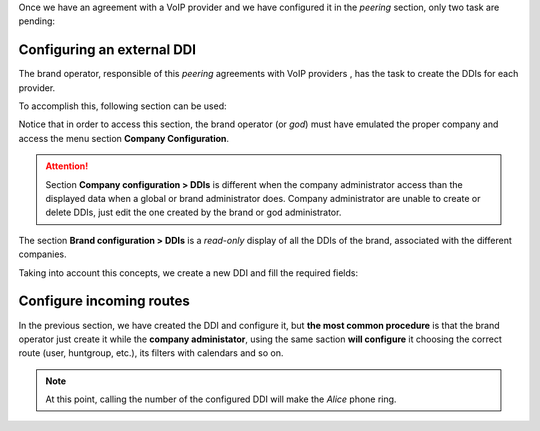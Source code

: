 Once we have an agreement with a VoIP provider and we have configured it in
the *peering* section, only two task are pending:

.. _settingup_ddi:

###########################
Configuring an external DDI
###########################

The brand operator, responsible of this *peering* agreements with VoIP providers
, has the task to create the DDIs for each provider.

To accomplish this, following section can be used:

.. ifconfig:: language == 'en'

    .. image:: img/en/ddis_company_section.png
      :align: center

.. ifconfig:: language == 'es'

    .. image:: img/es/ddis_company_section.png
      :align: center

Notice that in order to access this section, the brand operator (or *god*)
must have emulated the proper company and access the menu section **Company
Configuration**.

.. attention:: Section **Company configuration > DDIs** is different when the
   company administrator access than the displayed data when a global or brand
   administrator does. Company administrator are unable to create or delete
   DDIs, just edit the one created by the brand or god administrator.

The section **Brand configuration > DDIs** is a *read-only* display of all the
DDIs of the brand, associated with the different companies.

.. ifconfig:: language == 'en'

    .. image:: img/en/ddis_brand_section.png
      :align: center

.. ifconfig:: language == 'es'

    .. image:: img/es/ddis_brand_section.png
      :align: center

Taking into account this concepts, we create a new DDI and fill the required
fields:

.. ifconfig:: language == 'en'

    .. image:: img/en/ddis_add.png
      :align: center

.. ifconfig:: language == 'es'

    .. image:: img/es/ddis_add.png
      :align: center

.. _bill_inbound:

.. glossary::

    Country
        The country of the new created DDI. Used for E164 standarization.

    DDI
        The number, without country code.

    Peering contract
        The peering contract that provides this number. This relation allow
        the platform to apply the required :ref:`numeric_transformations` in
        order to determine its standard form.

    External Call Filter
        Allows configuration based on Calendars and Schedulers as shown in
        :ref:`external_filters`. Leave empty if you don't need to apply any
        kind of filter.

    Route
        A DDI can have different :ref:`treatments <routing_logics>`. For our
        current goul, set route to user and select *Alice*.

    Record calls
        Can be used to record external calls (see :ref:`call_recordings`).

    Tarificate incoming calls
        This setting requires the external tarification module and allows
        tarification on special numbers. This module is not standard so don't
        hesitate in :ref:`contact us <getting_help>` if you are interested.

#########################
Configure incoming routes
#########################

In the previous section, we have created the DDI and configure it, but **the
most common procedure** is that the brand operator just create it while the
**company administator**, using the same saction **will configure** it choosing
the correct route (user, huntgroup, etc.), its filters with calendars and so on.

.. note:: At this point, calling the number of the configured DDI will make the
   *Alice* phone ring.
